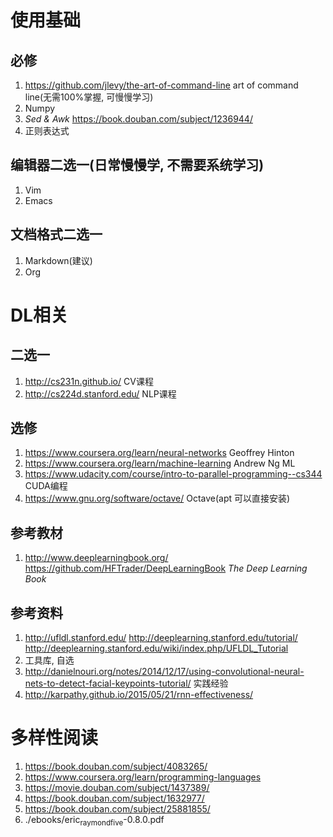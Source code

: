 * 使用基础
** 必修
 1. https://github.com/jlevy/the-art-of-command-line art of command line(无需100%掌握, 可慢慢学习)
 2. Numpy
 3. /Sed & Awk/ https://book.douban.com/subject/1236944/
 4. 正则表达式
** 编辑器二选一(日常慢慢学, 不需要系统学习)
 1. Vim
 2. Emacs
** 文档格式二选一
 1. Markdown(建议)
 2. Org

* DL相关
** 二选一
 1. http://cs231n.github.io/ CV课程
 2. http://cs224d.stanford.edu/ NLP课程
** 选修
 1. https://www.coursera.org/learn/neural-networks Geoffrey Hinton
 2. https://www.coursera.org/learn/machine-learning Andrew Ng ML
 3. https://www.udacity.com/course/intro-to-parallel-programming--cs344 CUDA编程
 4. https://www.gnu.org/software/octave/ Octave(apt 可以直接安装)
** 参考教材
 1. http://www.deeplearningbook.org/ https://github.com/HFTrader/DeepLearningBook /The Deep Learning Book/
** 参考资料
 1. http://ufldl.stanford.edu/ http://deeplearning.stanford.edu/tutorial/ http://deeplearning.stanford.edu/wiki/index.php/UFLDL_Tutorial
 2. 工具库, 自选
 3. http://danielnouri.org/notes/2014/12/17/using-convolutional-neural-nets-to-detect-facial-keypoints-tutorial/ 实践经验
 4. http://karpathy.github.io/2015/05/21/rnn-effectiveness/

* 多样性阅读
  1. https://book.douban.com/subject/4083265/
  2. https://www.coursera.org/learn/programming-languages
  3. https://movie.douban.com/subject/1437389/
  4. https://book.douban.com/subject/1632977/
  5. https://book.douban.com/subject/25881855/
  6. ./ebooks/eric_raymond_five-0.8.0.pdf
